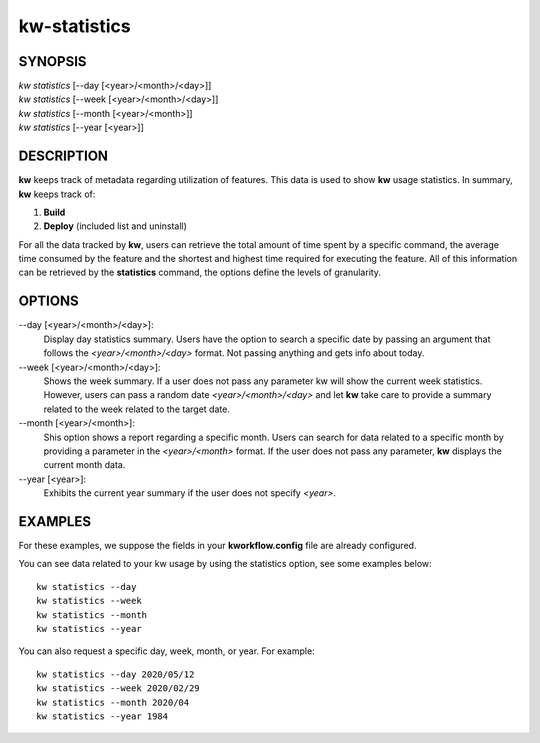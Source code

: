 =============
kw-statistics
=============

.. _statistics-doc:

SYNOPSIS
========
| *kw* *statistics* [\--day [<year>/<month>/<day>]]
| *kw* *statistics* [\--week [<year>/<month>/<day>]]
| *kw* *statistics* [\--month [<year>/<month>]]
| *kw* *statistics* [\--year [<year>]]

DESCRIPTION
===========
**kw** keeps track of metadata regarding utilization of features. This data is
used to show **kw** usage statistics. In summary, **kw** keeps track of:

1. **Build**

2. **Deploy** (included list and uninstall)

For all the data tracked by **kw**, users can retrieve the total amount of time
spent by a specific command, the average time consumed by the feature and the
shortest and highest time required for executing the feature. All of this
information can be retrieved by the **statistics** command, the options define
the levels of granularity.

OPTIONS
=======
\--day [<year>/<month>/<day>]:
  Display day statistics summary. Users have the option to search a specific
  date by passing an argument that follows the *<year>/<month>/<day>* format.
  Not passing anything and gets info about today.

\--week [<year>/<month>/<day>]:
  Shows the week summary. If a user does not pass any parameter kw will show
  the current week statistics. However, users can pass a random date
  *<year>/<month>/<day>* and let **kw** take care to provide a summary
  related to the week related to the target date.

\--month [<year>/<month>]:
  Shis option shows a report regarding a specific month. Users can search for
  data related to a specific month by providing a parameter in the
  *<year>/<month>* format. If the user does not pass any parameter, **kw**
  displays the current month data.

\--year [<year>]:
  Exhibits the current year summary if the user does not specify *<year>*.

EXAMPLES
========
For these examples, we suppose the fields in your **kworkflow.config** file are
already configured.

You can see data related to your kw usage by using the statistics option, see
some examples below::

  kw statistics --day
  kw statistics --week
  kw statistics --month
  kw statistics --year

You can also request a specific day, week, month, or year. For example::

  kw statistics --day 2020/05/12
  kw statistics --week 2020/02/29
  kw statistics --month 2020/04
  kw statistics --year 1984

